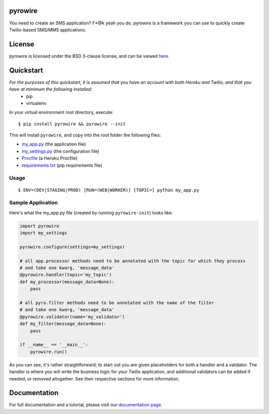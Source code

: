 pyrowire
========

You need to create an SMS application? F*@k yeah you do.
pyrowire is a framework you can use to quickly create Twilio-based SMS/MMS applications.

License
=======
pyrowire is licensed under the BSD 3-clause license, and can be viewed `here <https://github.com/wieden-kennedy/pyrowire/blob/master/LICENSE>`_.

Quickstart
==========
*For the purposes of this quickstart, it is assumed that you have an account with both Heroku and Twilio, and that you have at minimum the following installed:*
    * pip
    * virtualenv

In your virtual environment root directory, execute:

::

    $ pip install pyrowire && pyrowire --init

| This will install ``pyrowire``, and copy into the root folder the following files:

* `my\_app.py <https://github.com/wieden-kennedy/pyrowire/blob/master/pyrowire/resources/sample/my_app.py>`_ (the application file)
* `my\_settings.py <https://github.com/wieden-kennedy/pyrowire/blob/master/pyrowire/resources/sample/my_settings.py>`_ (the configuration file)
* `Procfile <https://github.com/wieden-kennedy/pyrowire/blob/master/pyrowire/resources/sample/Procfile>`_ (a Heroku Procfile)
* `requirements.txt <https://github.com/wieden-kennedy/pyrowire/blob/master/pyrowire/resources/sample/requirements.txt>`_ (pip requirements file)

Usage
-----
::

  $ ENV=(DEV|STAGING|PROD) [RUN=(WEB|WORKER)] [TOPIC=] python my_app.py

Sample Application
------------------
Here's what the my_app.py file (created by running ``pyrowire-init``) looks like:

.. code:: python

    import pyrowire
    import my_settings

    pyrowire.configure(settings=my_settings)

    # all app.processor methods need to be annotated with the topic for which they process
    # and take one kwarg, 'message_data'
    @pyrowire.handler(topic='my_topic')
    def my_processor(message_data=None):
        pass

    # all pyro.filter methods need to be annotated with the name of the filter
    # and take one kwarg, 'message_data'
    @pyrowire.validator(name='my_validator')
    def my_filter(message_data=None):
        pass

    if __name__ == '__main__':
        pyrowire.run()

As you can see, it's rather straightforward; to start out you are given placeholders for both a handler and a validator.
The handler is where you will write the business logic for your Twilio application, and additional validators can be added
if needed, or removed altogether. See their respective sections for more information.

Documentation
=============
For full documentation and a tutorial, please visit our `documentation page <http://pyrowire.readthedocs.org>`_.

